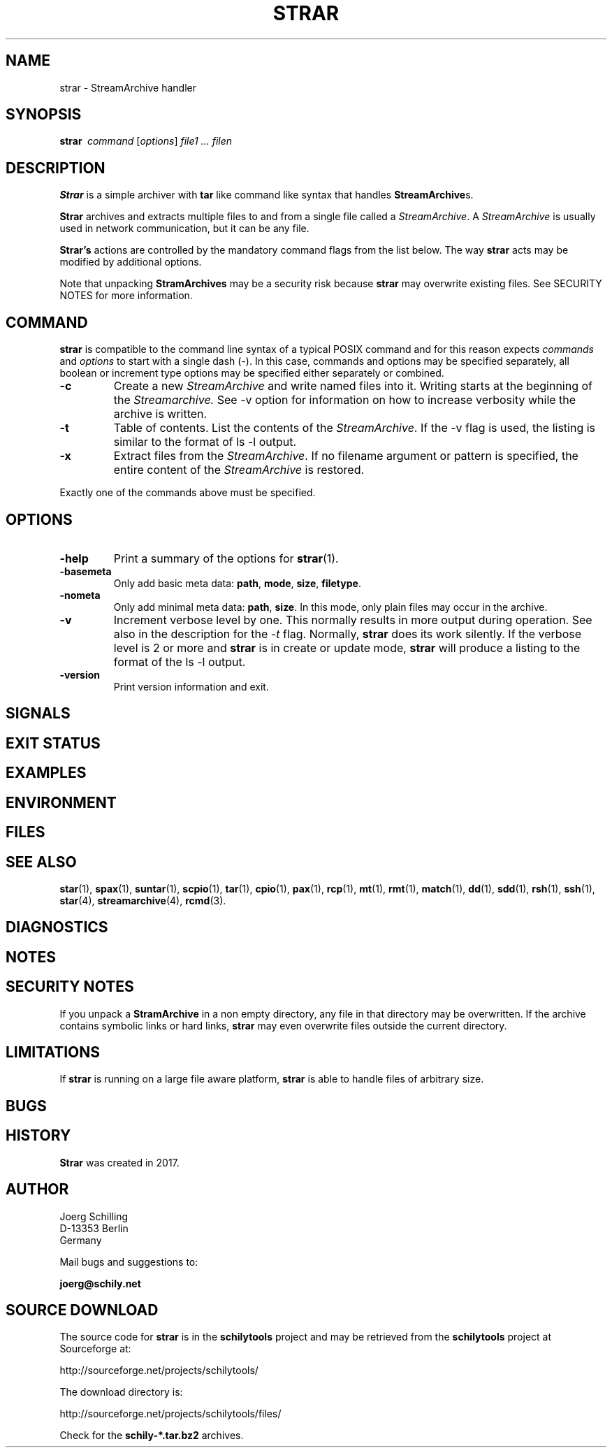 . \" @(#)strar.1	1.6 20/09/04 Copyr 2017-2020 J. Schilling
. \"  Manual Seite fuer strar
. \"
.if t .ds a \v'-0.55m'\h'0.00n'\z.\h'0.40n'\z.\v'0.55m'\h'-0.40n'a
.if t .ds o \v'-0.55m'\h'0.00n'\z.\h'0.45n'\z.\v'0.55m'\h'-0.45n'o
.if t .ds u \v'-0.55m'\h'0.00n'\z.\h'0.40n'\z.\v'0.55m'\h'-0.40n'u
.if t .ds A \v'-0.77m'\h'0.25n'\z.\h'0.45n'\z.\v'0.77m'\h'-0.70n'A
.if t .ds O \v'-0.77m'\h'0.25n'\z.\h'0.45n'\z.\v'0.77m'\h'-0.70n'O
.if t .ds U \v'-0.77m'\h'0.30n'\z.\h'0.45n'\z.\v'0.77m'\h'-0.75n'U
.if t .ds s \(*b
.if n .ds a ae
.if n .ds o oe
.if n .ds u ue
.if n .ds A Ae
.if n .ds O Oe
.if n .ds U Ue
.if n .ds s sz
.ds S SS
.TH STRAR 1 "2020/09/04" "J\*org Schilling" "Schily\'s USER COMMANDS"
.SH NAME
strar \- StreamArchive handler
.SH SYNOPSIS
.ie n .B "strar\ "
.el .B "strar\ \ "
.I command
[\fIoptions\fP]
.I file1 .\|.\|. filen
.SH DESCRIPTION
.B Strar
is a simple archiver with
.B tar
like command like syntax that handles
.BR StreamArchive s.
.PP
.B Strar
archives and extracts multiple files to and from a single file
called a 
.IR StreamArchive .
A 
.I StreamArchive
is usually used in network communication, but it can be any file.
.PP
.B "Strar's
actions are controlled by the mandatory command flags from the 
list below.
The way 
.B strar 
acts may be modified by additional options. 
.PP
Note that unpacking 
.B StramArchives
may be a security risk because 
.B strar
may overwrite existing files.
See SECURITY NOTES for more information.
.SH COMMAND
.PP
.B strar
is compatible to the command line syntax of a typical POSIX command
and for this reason expects 
.I commands
and
.I options
to start with a single dash (\-). In this case, commands
and options may be specified separately, all boolean or increment type
options may be specified either separately or combined.
.TP
.B \-c
Create a new
.I StreamArchive
and write named files into it.
Writing starts at the beginning of the
.I Streamarchive.
See \-v option for information on how to increase verbosity while the 
archive is written.
.TP
.B \-t
Table of contents.
List the contents of the
.IR StreamArchive .
If the \-v flag is used, the listing is similar to the format of ls \-l output.
.TP
.B \-x
Extract files from the
.IR StreamArchive .
If no filename argument or pattern is specified, the entire content of the
.I StreamArchive
is restored.
.PP
Exactly one of the commands above must be specified.

.SH OPTIONS
.TP
.B \-help
Print a summary of the options for
.BR strar (1).
.TP
.B \-basemeta
Only add basic meta data: 
.BR path ,
.BR mode ,
.BR size ,
.BR filetype .
.TP
.B \-nometa
Only add minimal meta data: 
.BR path ,
.BR size .
In this mode, only plain files may occur in the archive.
.TP
.B \-v
Increment verbose level by one.
This normally results in more output during operation.
See also in the description for the
.I \-t
flag.
Normally, 
.B strar
does its work silently.
If the verbose level is 2 or more and
.B strar
is in create or update mode, 
.B strar
will produce a listing to the format of the ls \-l output.
.TP
.B \-version
Print version information and exit.

.SH SIGNALS
.PP
.SH "EXIT STATUS
.SH EXAMPLES
.PP
.SH ENVIRONMENT
.SH FILES
.SH "SEE ALSO"
.BR star (1),
.BR spax (1),
.BR suntar (1),
.BR scpio (1),
.BR tar (1),
.BR cpio (1),
.BR pax (1),
.BR rcp (1),
.BR mt (1),
.BR rmt (1),
.BR match (1),
.BR dd (1),
.BR sdd (1),
.BR rsh (1),
.BR ssh (1),
.BR star (4),
.BR streamarchive (4),
.BR rcmd (3).
.SH DIAGNOSTICS

.SH NOTES
.PP
.SH "SECURITY NOTES
If you unpack a
.B StramArchive
in a non empty directory, any file in that directory 
may be overwritten.
If the archive contains symbolic links or hard links, 
.B strar
may even overwrite files outside the current directory.
.SH LIMITATIONS
If
.B strar
is running on a large file aware platform,
.B strar
is able to handle files of arbitrary size.
.SH BUGS
.SH HISTORY
.B Strar
was created in 2017.
.SH AUTHOR
.nf
J\*org Schilling
D\-13353 Berlin
Germany
.fi
.PP
Mail bugs and suggestions to:
.PP
.B
joerg@schily.net

.SH "SOURCE DOWNLOAD"
The source code for
.B strar
is in the
.B schilytools
project and may be retrieved from the
.B schilytools
project at Sourceforge at:
.LP
.B
    http://sourceforge.net/projects/schilytools/
.LP
The download directory is:
.LP
.B
    http://sourceforge.net/projects/schilytools/files/
.LP
Check for the
.B schily\-*.tar.bz2
archives.
